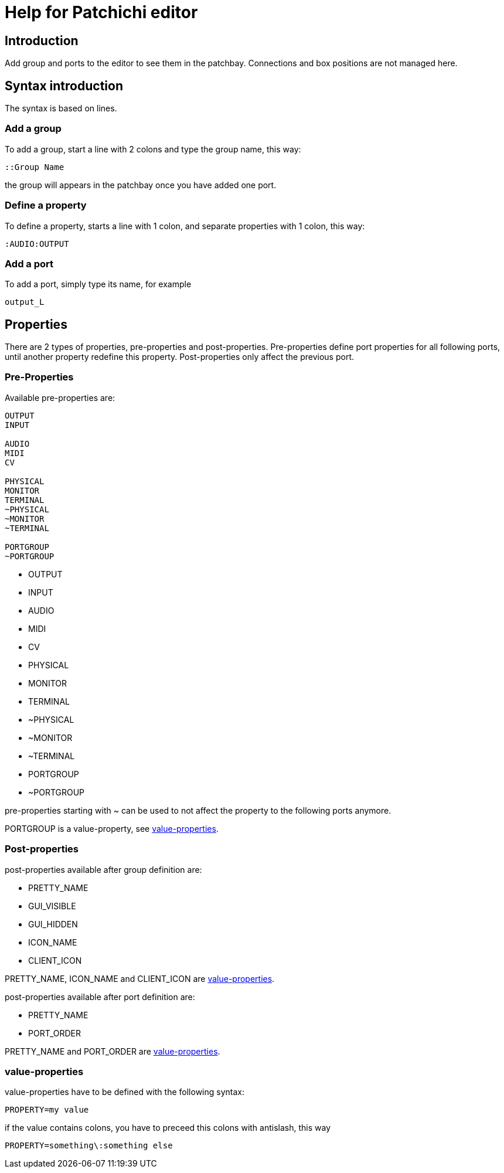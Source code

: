 = Help for Patchichi editor

== Introduction

Add group and ports to the editor to see them in the patchbay.
Connections and box positions are not managed here.

== Syntax introduction

The syntax is based on lines.

=== Add a group

To add a group, start a line with 2 colons and type the group name, this way:

```
::Group Name
```

the group will appears in the patchbay once you have added one port.

=== Define a property

To define a property, starts a line with 1 colon, and separate properties with 1 colon, this way:

```
:AUDIO:OUTPUT
```

=== Add a port

To add a port, simply type its name, for example

```
output_L
```

== Properties

There are 2 types of properties, pre-properties and post-properties.
Pre-properties define port properties for all following ports, until another property redefine this property.
Post-properties only affect the previous port.

=== Pre-Properties

Available pre-properties are:

```
OUTPUT
INPUT

AUDIO
MIDI
CV

PHYSICAL
MONITOR
TERMINAL
~PHYSICAL
~MONITOR
~TERMINAL

PORTGROUP
~PORTGROUP
```

* OUTPUT
* INPUT
* AUDIO
* MIDI
* CV
* PHYSICAL
* MONITOR
* TERMINAL
* ~PHYSICAL
* ~MONITOR
* ~TERMINAL
* PORTGROUP
* ~PORTGROUP

pre-properties starting with ~ can be used to not affect the property to the following ports anymore.

PORTGROUP is a value-property, see <<value_properties>>.

=== Post-properties

post-properties available after group definition are:

* PRETTY_NAME
* GUI_VISIBLE
* GUI_HIDDEN
* ICON_NAME
* CLIENT_ICON

PRETTY_NAME, ICON_NAME and CLIENT_ICON are <<value_properties>>.

post-properties available after port definition are:

* PRETTY_NAME
* PORT_ORDER

PRETTY_NAME and PORT_ORDER are <<value_properties>>.

[#value_properties]
=== value-properties

value-properties have to be defined with the following syntax:

```
PROPERTY=my value
```

if the value contains colons, you have to preceed this colons with antislash, this way

```
PROPERTY=something\:something else
```
